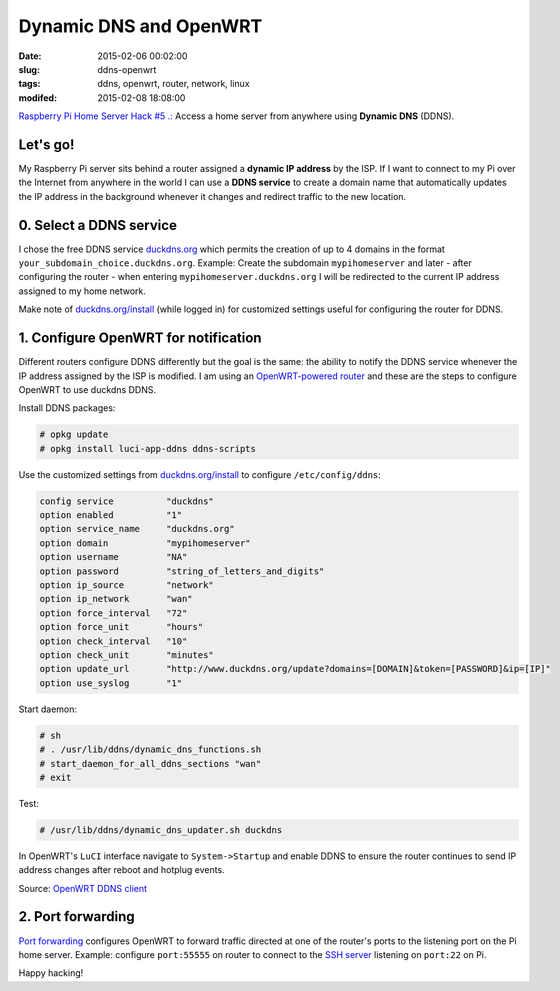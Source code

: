 =======================
Dynamic DNS and OpenWRT
=======================

:date: 2015-02-06 00:02:00
:slug: ddns-openwrt
:tags: ddns, openwrt, router, network, linux
:modifed: 2015-02-08 18:08:00 

`Raspberry Pi Home Server Hack #5 .: <http://www.circuidipity.com/raspberry-pi-home-server.html>`_ Access a home server from anywhere using **Dynamic DNS** (DDNS).

Let's go!
=========

My Raspberry Pi server sits behind a router assigned a **dynamic IP address** by the ISP. If I want to connect to my Pi over the Internet from anywhere in the world I can use a **DDNS service** to create a domain name that automatically updates the IP address in the background whenever it changes and redirect traffic to the new location.

0. Select a DDNS service
========================

I chose the free DDNS service `duckdns.org <http://www.duckdns.org/>`_ which permits the creation of up to 4 domains in the format ``your_subdomain_choice.duckdns.org``. Example: Create the subdomain ``mypihomeserver`` and later - after configuring the router - when entering ``mypihomeserver.duckdns.org`` I will be redirected to the current IP address assigned to my home network.

Make note of `duckdns.org/install <http://www.duckdns.org/install.jsp>`_ (while logged in) for customized settings useful for configuring the router for DDNS.

1. Configure OpenWRT for notification
=====================================

Different routers configure DDNS differently but the goal is the same: the ability to notify the DDNS service whenever the IP address assigned by the ISP is modified. I am using an `OpenWRT-powered router <http://www.circuidipity.com/supercharge-a-home-router-using-openwrt-pt2.html>`_ and these are the steps to configure OpenWRT to use duckdns DDNS.

Install DDNS packages:

.. code-block:: bash

    # opkg update                                                                         
    # opkg install luci-app-ddns ddns-scripts                                             
                                                                                    
Use the customized settings from `duckdns.org/install <http://www.duckdns.org/install.jsp>`_ to configure ``/etc/config/ddns``:
      
.. code-block:: bash

    config service          "duckdns"
    option enabled          "1"
    option service_name     "duckdns.org"
    option domain           "mypihomeserver"
    option username         "NA"
    option password         "string_of_letters_and_digits"
    option ip_source        "network"
    option ip_network       "wan"
    option force_interval   "72"                                   
    option force_unit       "hours"                                
    option check_interval   "10"                                   
    option check_unit       "minutes"
    option update_url       "http://www.duckdns.org/update?domains=[DOMAIN]&token=[PASSWORD]&ip=[IP]"
    option use_syslog       "1"

Start daemon:

.. code-block:: bash

    # sh
    # . /usr/lib/ddns/dynamic_dns_functions.sh
    # start_daemon_for_all_ddns_sections "wan"
    # exit

Test:

.. code-block:: bash

    # /usr/lib/ddns/dynamic_dns_updater.sh duckdns

In OpenWRT's ``LuCI`` interface navigate to ``System->Startup`` and enable DDNS to ensure the router continues to send IP address changes after reboot and hotplug events.
                                                                                    
Source: `OpenWRT DDNS client <http://wiki.openwrt.org/doc/howto/ddns.client>`_

2. Port forwarding
==================

`Port forwarding <http://www.circuidipity.com/20141006.html>`_ configures OpenWRT to forward traffic directed at one of the router's ports to the listening port on the Pi home server. Example: configure ``port:55555`` on router to connect to the `SSH server <http://www.circuidipity.com/secure-remote-access-using-ssh-keys.html>`_ listening on ``port:22`` on Pi.

Happy hacking!
